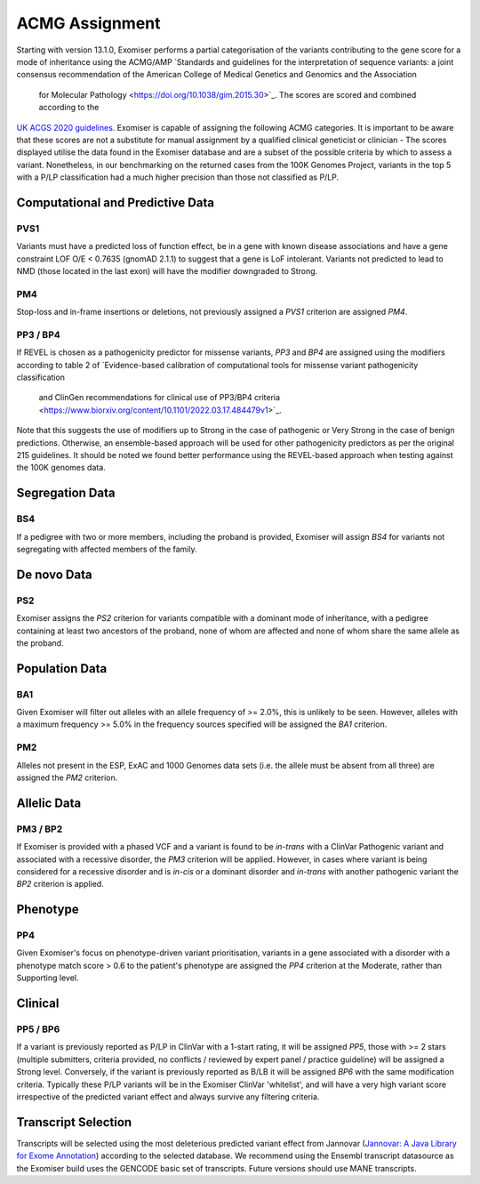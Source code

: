 .. _acmg_assignment:

===============
ACMG Assignment
===============

Starting with version 13.1.0, Exomiser performs a partial categorisation of the variants contributing to the gene
score for a mode of inheritance using the ACMG/AMP `Standards and guidelines for the interpretation of sequence
variants: a joint consensus recommendation of the American College of Medical Genetics and Genomics and the Association
 for Molecular Pathology <https://doi.org/10.1038/gim.2015.30>`_. The scores are scored and combined according to the
`UK ACGS 2020 guidelines <https://www.acgs.uk.com/media/11631/uk-practice-guidelines-for-variant-classification-v4-01-2020.pdf>`_.
Exomiser is capable of assigning the following ACMG categories. It is important to be aware that these scores are not a substitute
for manual assignment by a qualified clinical geneticist or clinician - The scores displayed utilise the data found in
the Exomiser database and are a subset of the possible criteria by which to assess a variant. Nonetheless, in our
benchmarking on the returned cases from the 100K Genomes Project, variants in the top 5 with a P/LP classification had a
much higher precision than those not classified as P/LP.


Computational and Predictive Data
=================================
PVS1
----
Variants must have a predicted loss of function effect, be in a gene with known disease associations and have a gene
constraint LOF O/E < 0.7635 (gnomAD 2.1.1) to suggest that a gene is LoF intolerant. Variants not predicted to lead to
NMD (those located in the last exon) will have the modifier downgraded to Strong.

PM4
---
Stop-loss and in-frame insertions or deletions, not previously assigned a `PVS1` criterion are assigned `PM4`.

PP3 / BP4
---------
If REVEL is chosen as a pathogenicity predictor for missense variants, `PP3` and `BP4` are assigned using the modifiers
according to table 2 of `Evidence-based calibration of computational tools for missense variant pathogenicity classification
 and ClinGen recommendations for clinical use of PP3/BP4 criteria <https://www.biorxiv.org/content/10.1101/2022.03.17.484479v1>`_.
Note that this suggests the use of modifiers up to Strong in the case of pathogenic or Very Strong in the case of benign predictions.
Otherwise, an ensemble-based approach will be used for other pathogenicity predictors as per the original 215 guidelines.
It should be noted we found better performance using the REVEL-based approach when testing against the 100K genomes data.

Segregation Data
================
BS4
---
If a pedigree with two or more members, including the proband is provided, Exomiser will assign `BS4` for variants not
segregating with affected members of the family.

De novo Data
===========

PS2
---
Exomiser assigns the `PS2` criterion for variants compatible with a dominant mode of inheritance, with a pedigree containing
at least two ancestors of the proband, none of whom are affected and none of whom share the same allele as the proband.

Population Data
===============
BA1
---
Given Exomiser will filter out alleles with an allele frequency of >= 2.0%, this is unlikely to be seen. However, alleles
with a maximum frequency >= 5.0% in the frequency sources specified will be assigned the `BA1` criterion.

PM2
---
Alleles not present in the ESP, ExAC and 1000 Genomes data sets (i.e. the allele must be absent from all three) are
assigned the `PM2` criterion.

Allelic Data
============
PM3 / BP2
---------
If Exomiser is provided with a phased VCF and a variant is found to be *in-trans* with a ClinVar Pathogenic variant and
associated with a recessive disorder, the `PM3` criterion will be applied. However, in cases where variant is being
considered for a recessive disorder and is *in-cis* or a dominant disorder and *in-trans* with another pathogenic variant
the `BP2` criterion is applied.


Phenotype
=========
PP4
---
Given Exomiser's focus on phenotype-driven variant prioritisation, variants in a gene associated with a disorder with a
phenotype match score > 0.6 to the patient's phenotype are assigned the `PP4` criterion at the Moderate, rather than
Supporting level.

Clinical
========
PP5 / BP6
--------
If a variant is previously reported as P/LP in ClinVar with a 1-start rating, it will be assigned `PP5`, those with >= 2
stars (multiple submitters, criteria provided, no conflicts / reviewed by expert panel / practice guideline) will be
assigned a Strong level. Conversely, if the variant is previously reported as B/LB it will be assigned `BP6` with the same
modification criteria. Typically these P/LP variants will be in the Exomiser ClinVar 'whitelist', and will have
a very high variant score irrespective of the predicted variant effect and always survive any filtering criteria.


Transcript Selection
====================

Transcripts will be selected using the most deleterious predicted variant effect from Jannovar
(`Jannovar: A Java Library for Exome Annotation <https://doi.org/10.1002/humu.22531>`_) according to the selected
database. We recommend using the Ensembl transcript datasource as the Exomiser build uses the GENCODE basic set of
transcripts. Future versions should use MANE transcripts.